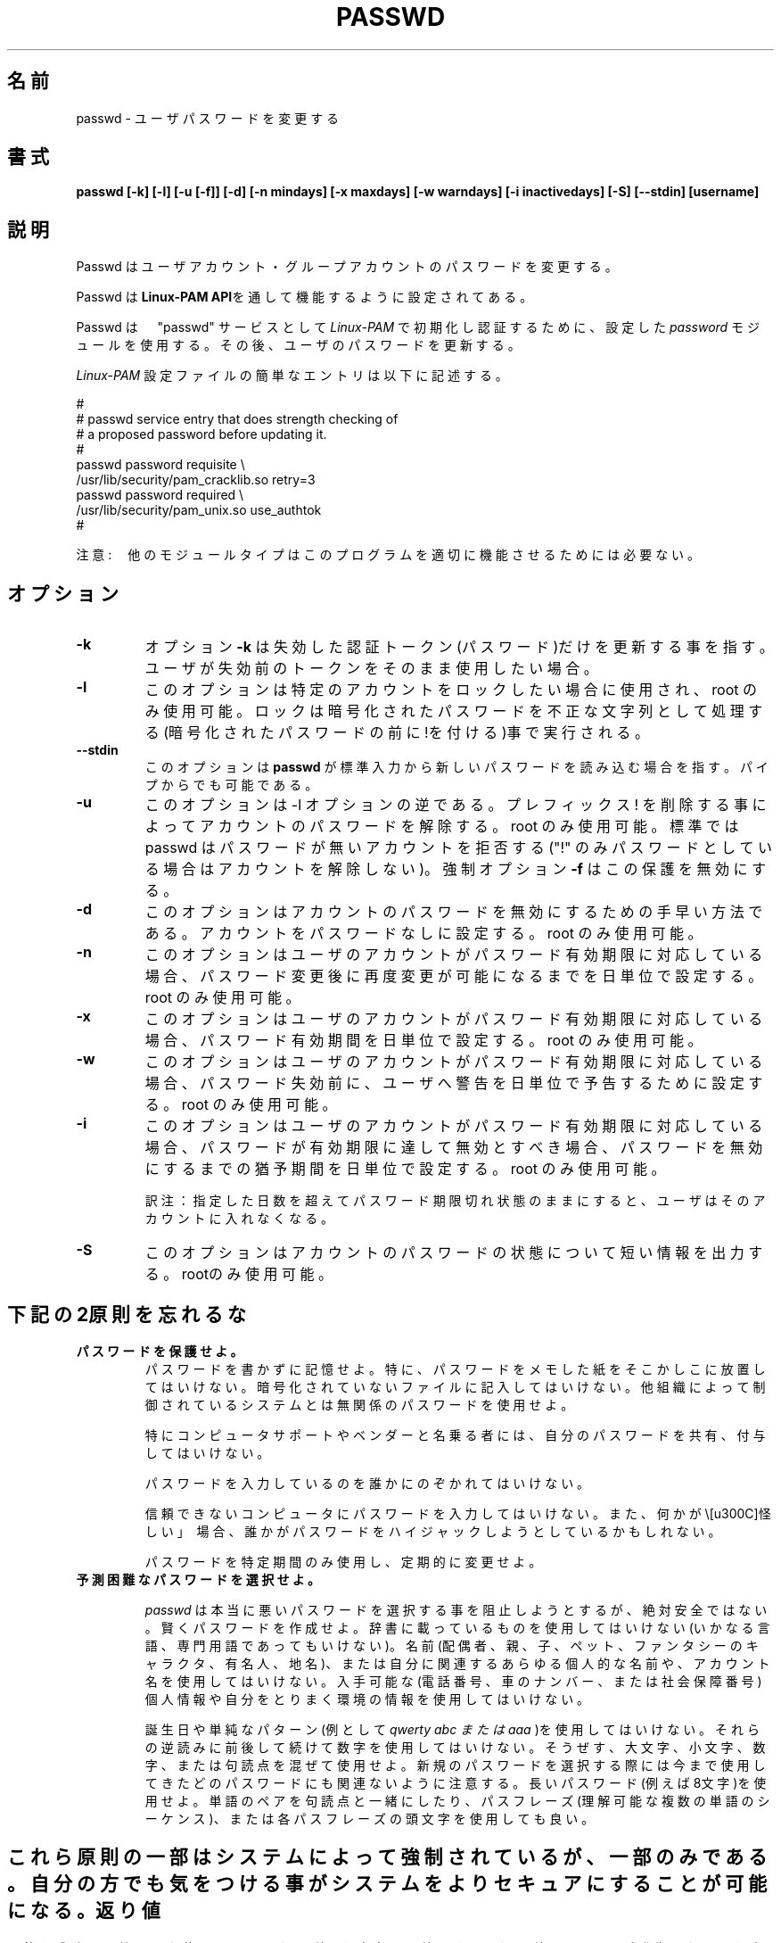 .\"$Id: passwd.1,v 1.13 2002/03/09 19:22:30 ankry Exp $
.\" Copyright 1989 - 1994, Julianne Frances Haugh
.\" All rights reserved.
.\"
.\" Redistribution and use in source and binary forms, with or without
.\" modification, are permitted provided that the following conditions
.\" are met:
.\" 1. Redistributions of source code must retain the above copyright
.\"    notice, this list of conditions and the following disclaimer.
.\" 2. Redistributions in binary form must reproduce the above copyright
.\"    notice, this list of conditions and the following disclaimer in the
.\"    documentation and/or other materials provided with the distribution.
.\" 3. Neither the name of Julianne F. Haugh nor the names of its contributors
.\"    may be used to endorse or promote products derived from this software
.\"    without specific prior written permission.
.\"
.\" THIS SOFTWARE IS PROVIDED BY JULIE HAUGH AND CONTRIBUTORS ``AS IS'' AND
.\" ANY EXPRESS OR IMPLIED WARRANTIES, INCLUDING, BUT NOT LIMITED TO, THE
.\" IMPLIED WARRANTIES OF MERCHANTABILITY AND FITNESS FOR A PARTICULAR PURPOSE
.\" ARE DISCLAIMED.  IN NO EVENT SHALL JULIE HAUGH OR CONTRIBUTORS BE LIABLE
.\" FOR ANY DIRECT, INDIRECT, INCIDENTAL, SPECIAL, EXEMPLARY, OR CONSEQUENTIAL
.\" DAMAGES (INCLUDING, BUT NOT LIMITED TO, PROCUREMENT OF SUBSTITUTE GOODS
.\" OR SERVICES; LOSS OF USE, DATA, OR PROFITS; OR BUSINESS INTERRUPTION)
.\" HOWEVER CAUSED AND ON ANY THEORY OF LIABILITY, WHETHER IN CONTRACT, STRICT
.\" LIABILITY, OR TORT (INCLUDING NEGLIGENCE OR OTHERWISE) ARISING IN ANY WAY
.\" OUT OF THE USE OF THIS SOFTWARE, EVEN IF ADVISED OF THE POSSIBILITY OF
.\" SUCH DAMAGE.
.\"
.\" Japanese Version Copyright (c) 1997 Kazuyoshi Furutaka
.\"         all rights reserved.
.\" Translated Fri Feb 14 23:06:00 JST 1997
.\"         by Kazuyoshi Furutaka <furutaka@Flux.tokai.jaeri.go.jp>
.\" Updated 2 Mar 2002 by NAKANO Takeo <nakano@apm.seikei.ac.jp>
.\" Modified Tue 16 Sep 2002 by NAKANO Takeo <nakano@apm.seikei.ac.jp>
.\" Modified Tue 6 July 2010 by OSHIRO Moritoshi
.\"
.TH PASSWD 1
.SH 名前
passwd \- ユーザパスワードを変更する
.SH 書式
.B passwd [-k] [-l] [-u [-f]] [-d] [-n mindays] [-x maxdays] [-w warndays] [-i inactivedays] [-S] [--stdin] [username]
.sp 2
.SH 説明
Passwd はユーザアカウント・グループアカウントのパスワードを変更する。

Passwd は
.BR "Linux-PAM API" を通して機能するように設定されてある。

Passwd は　"passwd" サービスとして
.I Linux-PAM 
で初期化し認証するために、設定した
.I "password"
モジュールを使用する。その後、ユーザのパスワードを更新する。

.sp
.I Linux-PAM
設定ファイルの簡単なエントリは以下に記述する。
.br

.br
  
.br
 #
.br
 # passwd service entry that does strength checking of
.br
 # a proposed password before updating it.
.br
 #
.br
 passwd password requisite \\
.br
             /usr/lib/security/pam_cracklib.so retry=3
.br
 passwd password required \\
.br
             /usr/lib/security/pam_unix.so use_authtok
.br
 #

.sp
注意:　他のモジュールタイプはこのプログラムを適切に機能させるためには必要ない。


.SH オプション


.IP \fB-k\fR
オプション
.BR -k 
は失効した認証トークン(パスワード)だけを更新する事を指す。ユーザが失効前のトークンをそのまま使用したい場合。

.IP \fB-l\fR
このオプションは特定のアカウントをロックしたい場合に使用され、root のみ使用可能。ロックは暗号化されたパスワードを不正な文字列として処理する(暗号化されたパスワードの前に!を付ける)事で実行される。

.IP \fB--stdin\fR
このオプションは \fBpasswd\fR が標準入力から新しいパスワードを読み込む場合を指す。パイプからでも可能である。

.IP \fB-u\fR
このオプションは -l オプションの逆である。プレフィックス ! を削除する事によってアカウントのパスワードを解除する。root のみ使用可能。
標準では passwd はパスワードが無いアカウントを拒否する("!" のみパスワードとしている場合はアカウントを解除しない)。強制オプション \fB-f\fR はこの保護を無効にする。

.IP \fB-d\fR
このオプションはアカウントのパスワードを無効にするための手早い方法である。アカウントをパスワードなしに設定する。root のみ使用可能。

.IP \fB-n\fR
このオプションはユーザのアカウントがパスワード有効期限に対応している場合、パスワード変更後に再度変更が可能になるまでを日単位で設定する。root のみ使用可能。

.IP \fB-x\fR
このオプションはユーザのアカウントがパスワード有効期限に対応している場合、パスワード有効期間を日単位で設定する。root のみ使用可能。

.IP \fB-w\fR
このオプションはユーザのアカウントがパスワード有効期限に対応している場合、パスワード失効前に、ユーザへ警告を日単位で予告するために設定する。root のみ使用可能。

.IP \fB-i\fR
このオプションはユーザのアカウントがパスワード有効期限に対応している場合、パスワードが有効期限に達して無効とすべき場合、パスワードを無効にするまでの猶予期間を日単位で設定する。root のみ使用可能。

訳注：指定した日数を超えてパスワード期限切れ状態のままにすると、
ユーザはそのアカウントに入れなくなる。

.IP \fB-S\fR
このオプションはアカウントのパスワードの状態について短い情報を出力する。rootのみ使用可能。


.SH 下記の2原則を忘れるな

.IP \fBパスワードを保護せよ。\fR
パスワードを書かずに記憶せよ。
特に、パスワードをメモした紙をそこかしこに放置してはいけない。暗号化されていないファイルに記入してはいけない。他組織によって制御されているシステムとは無関係のパスワードを使用せよ。

特にコンピュータサポートやベンダーと名乗る者には、自分のパスワードを共有、付与してはいけない。

パスワードを入力しているのを誰かにのぞかれてはいけない。

信頼できないコンピュータにパスワードを入力してはいけない。また、何かが\「怪しい」\ 場合、誰かがパスワードをハイジャックしようとしているかもしれない。

パスワードを特定期間のみ使用し、定期的に変更せよ。

.IP \fB予測困難なパスワードを選択せよ。\fR

.I passwd
は本当に悪いパスワードを選択する事を阻止しようとするが、絶対安全ではない。賢くパスワードを作成せよ。辞書に載っているものを使用してはいけない(いかなる言語、専門用語であってもいけない)。名前(配偶者、親、子、ペット、ファンタシーのキャラクタ、有名人、地名)、または自分に関連するあらゆる個人的な名前や、アカウント名を使用してはいけない。入手可能な(電話番号、車のナンバー、または社会保障番号)個人情報や自分をとりまく環境の情報を使用してはいけない。

誕生日や単純なパターン(例として 
.I "qwerty" "abc" または "aaa"
)を使用してはいけない。それらの逆読みに前後して続けて数字を使用してはいけない。そうぜす、大文字、小文字、数字、または句読点を混ぜて使用せよ。新規のパスワードを選択する際には今まで使用してきたどのパスワードにも関連ないように注意する。長いパスワード(例えば8文字)を使用せよ。単語のペアを句読点と一緒にしたり、パスフレーズ(理解可能な複数の単語のシーケンス)、または各パスフレーズの頭文字を使用しても良い。

.SH ""
これら原則の一部はシステムによって強制されているが、一部のみである。自分の方でも気をつける事がシステムをよりセキュアにすることが可能になる。


.SH 返り値
目的を成功して終了した後に
.B passwd
は返り値 0 を出力して終了する。返り値 1  はエラーが発生したことを意味する。エラーメッセージは標準エラー出力に出力される。

.SH 準拠
.br
.BR Linux-PAM
(Linux の Pluggable Authentication モジュール)。
.br
注意。使用しているディストリビューションの Linux-PAM がLinuxファイルシステム標準に準拠している場合、例示した様に、/usr/lib/security/ ではなく、
.I /lib/security/
にモジュールがある。

.SH ファイル
.br
.B /etc/pam.d/passwd
- the
.BR Linux-PAM　
設定ファイル

.SH バグ
.sp 2
既知のバグは無い。

.SH 関連事項

.BR pam "(8) "
と
.BR pam_chauthok "(2)。 "

.sp

.BR Linux-PAM " "
にてこのプログラムを設定するためのより精度の高い方法は、
.I "/usr/share/doc/pam..."
にある
.BR "Linux-PAM System Administrators' Guide" " を "
.br
参照のこと。

.SH 著者
Cristian Gafton <gafton@redhat.com>
